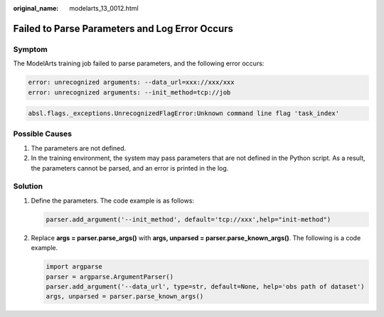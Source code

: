 :original_name: modelarts_13_0012.html

.. _modelarts_13_0012:

Failed to Parse Parameters and Log Error Occurs
===============================================

Symptom
-------

The ModelArts training job failed to parse parameters, and the following error occurs:

.. code-block::

   error: unrecognized arguments: --data_url=xxx://xxx/xxx
   error: unrecognized arguments: --init_method=tcp://job

.. code-block::

   absl.flags._exceptions.UnrecognizedFlagError:Unknown command line flag 'task_index'

Possible Causes
---------------

#. The parameters are not defined.
#. In the training environment, the system may pass parameters that are not defined in the Python script. As a result, the parameters cannot be parsed, and an error is printed in the log.

Solution
--------

#. Define the parameters. The code example is as follows:

   .. code-block::

      parser.add_argument('--init_method', default='tcp://xxx',help="init-method")

#. Replace **args = parser.parse_args()** with **args, unparsed = parser.parse_known_args()**. The following is a code example.

   .. code-block::

      import argparse
      parser = argparse.ArgumentParser()
      parser.add_argument('--data_url', type=str, default=None, help='obs path of dataset')
      args, unparsed = parser.parse_known_args()
